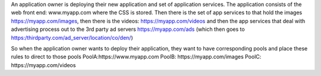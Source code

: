 

An application owner is deploying their new application and set of application services. The application consists of the web front end:  www.myapp.com where the CSS is stored.  Then there is the set of app services to that hold the images https://myapp.com/images, then there is the videos:  https://myapp.com/videos and then the app services that deal with advertising process out to the 3rd party ad servers https://myapp.com/ads (which then goes to https:/thirdparty.com/ad_server/location/co/den/)

So when the application owner wants to deploy their application, they want to have corresponding pools and place these rules to direct to those pools
PoolA:https://www.myapp.com
PoolB: https://myapp.com/images
PoolC: https://myapp.com/videos